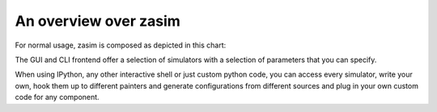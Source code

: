 An overview over zasim
======================

For normal usage, zasim is composed as depicted in this chart:

.. aafig::

    +----------------+----------------+
    | GUI frontend   | CLI frontend   |
    +----------------+----------------+      +---------+
    | "preselected combinations"      |      | IPython |
    +---------------------------------+------+---------+
    |                                                  | z
    | /----------------------------------------------\ | a
    | | Simulator Interface                          | | s
    | +------------------------+---------------------+ | i
    | | "cagen generated code" | "hand-written code" | | m
    | \------------------------+---------------------/ |
    |                                                  |
    | /----------------------------------------------\ |
    | | Painter Interface                            | |
    | +----------+--------------+--------------------+ |
    | | QT based | string based | ipython based      | |
    | \----------+--------------+--------------------/ |
    |                                                  |
    | /----------------------------------------------\ |
    | | Generating Configurations                    | |
    | +--------+------------+------------------------+ |
    | | random | from image | from string            | |
    | \--------+------------+------------------------/ |
    \--------------------------------------------------/

The GUI and CLI frontend offer a selection of simulators with a
selection of parameters that you can specify.

When using IPython, any other interactive shell or just custom python code,
you can access every simulator, write your own, hook them up to different
painters and generate configurations from different sources and plug in
your own custom code for any component.
